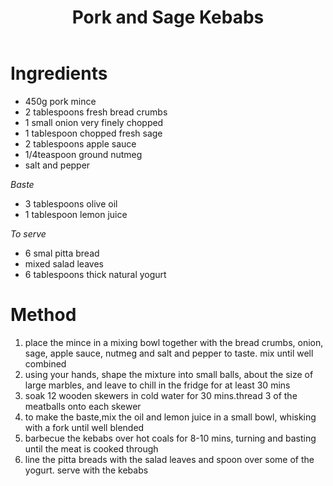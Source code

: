 #+TITLE: Pork and Sage Kebabs
#+ROAM_TAGS: @recipe @main

* Ingredients

- 450g pork mince
- 2 tablespoons fresh bread crumbs
- 1 small onion very finely chopped
- 1 tablespoon chopped fresh sage
- 2 tablespoons apple sauce
- 1/4teaspoon ground nutmeg
- salt and pepper

/Baste/

- 3 tablespoons olive oil
- 1 tablespoon lemon juice

/To serve/

- 6 smal pitta bread
- mixed salad leaves
- 6 tablespoons thick natural yogurt

* Method

1. place the mince in a mixing bowl together with the bread crumbs, onion, sage, apple sauce, nutmeg and salt and pepper to taste. mix until well combined
2. using your hands, shape the mixture into small balls, about the size of large marbles, and leave to chill in the fridge for at least 30 mins
3. soak 12 wooden skewers in cold water for 30 mins.thread 3 of the meatballs onto each skewer
4. to make the baste,mix the oil and lemon juice in a small bowl, whisking with a fork until well blended
5. barbecue the kebabs over hot coals for 8-10 mins, turning and basting until the meat is cooked through
6. line the pitta breads with the salad leaves and spoon over some of the yogurt. serve with the kebabs
